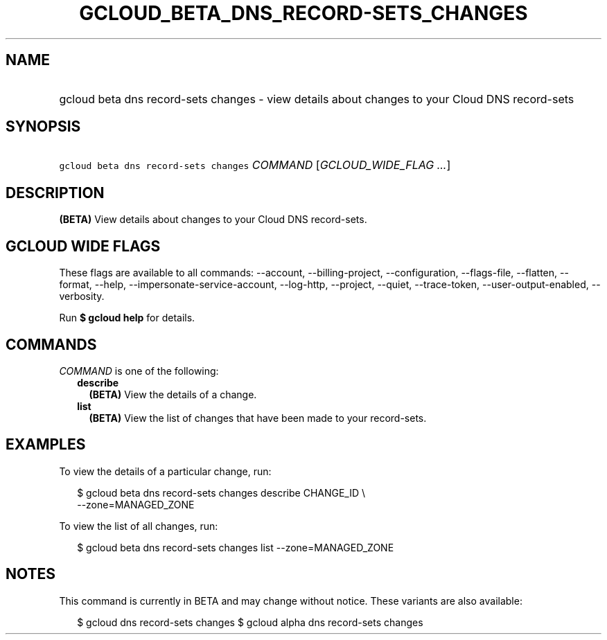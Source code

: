 
.TH "GCLOUD_BETA_DNS_RECORD\-SETS_CHANGES" 1



.SH "NAME"
.HP
gcloud beta dns record\-sets changes \- view details about changes to your Cloud DNS record\-sets



.SH "SYNOPSIS"
.HP
\f5gcloud beta dns record\-sets changes\fR \fICOMMAND\fR [\fIGCLOUD_WIDE_FLAG\ ...\fR]



.SH "DESCRIPTION"

\fB(BETA)\fR View details about changes to your Cloud DNS record\-sets.



.SH "GCLOUD WIDE FLAGS"

These flags are available to all commands: \-\-account, \-\-billing\-project,
\-\-configuration, \-\-flags\-file, \-\-flatten, \-\-format, \-\-help,
\-\-impersonate\-service\-account, \-\-log\-http, \-\-project, \-\-quiet,
\-\-trace\-token, \-\-user\-output\-enabled, \-\-verbosity.

Run \fB$ gcloud help\fR for details.



.SH "COMMANDS"

\f5\fICOMMAND\fR\fR is one of the following:

.RS 2m
.TP 2m
\fBdescribe\fR
\fB(BETA)\fR View the details of a change.

.TP 2m
\fBlist\fR
\fB(BETA)\fR View the list of changes that have been made to your record\-sets.


.RE
.sp

.SH "EXAMPLES"

To view the details of a particular change, run:

.RS 2m
$ gcloud beta dns record\-sets changes describe CHANGE_ID \e
    \-\-zone=MANAGED_ZONE
.RE

To view the list of all changes, run:

.RS 2m
$ gcloud beta dns record\-sets changes list \-\-zone=MANAGED_ZONE
.RE



.SH "NOTES"

This command is currently in BETA and may change without notice. These variants
are also available:

.RS 2m
$ gcloud dns record\-sets changes
$ gcloud alpha dns record\-sets changes
.RE

